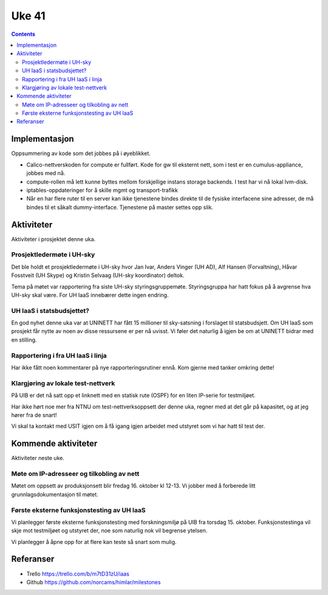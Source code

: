 ======
Uke 41
======
.. contents:: :depth: 2

Implementasjon
==============

Oppsummering av kode som det jobbes på i øyeblikket.

- Calico-nettverskoden for compute er fullført. Kode for gw til eksternt
  nett, som i test er en cumulus-appliance, jobbes med nå.

- compute-rollen må lett kunne byttes mellom forskjellige instans storage
  backends. I test har vi nå lokal lvm-disk.

- iptables-oppdateringer for å skille mgmt og transport-trafikk

- Når en har flere ruter til en server kan ikke tjenestene bindes direkte til
  de fysiske interfacene sine adresser, de må bindes til et såkalt
  dummy-interface. Tjenestene på master settes opp slik.


Aktiviteter
===========

Aktiviteter i prosjektet denne uka.

Prosjektledermøte i UH-sky
--------------------------

Det ble holdt et prosjektledermøte i UH-sky hvor Jan Ivar, Anders Vinger (UH
AD), Alf Hansen (Forvaltning), Håvar Fosstveit (UH Skype) og Kristin Selvaag
(UH-sky koordinator) deltok.

Tema på møtet var rapportering fra siste UH-sky styringsgruppemøte.
Styringsgruppa har hatt fokus på å avgrense hva UH-sky skal være. For UH IaaS
innebærer dette ingen endring.

UH IaaS i statsbudsjettet?
--------------------------

En god nyhet denne uka var at UNINETT har fått 15 millioner til sky-satsning i
forslaget til statsbudsjett. Om UH IaaS som prosjekt får nytte av noen av disse
ressursene er per nå uvisst. Vi føler det naturlig å igjen be om at UNINETT
bidrar med en stilling.

Rapportering i fra UH IaaS i linja
----------------------------------

Har ikke fått noen kommentarer på nye rapporteringsrutiner ennå. Kom gjerne med
tanker omkring dette!

Klargjøring av lokale test-nettverk
-----------------------------------

På UIB er det nå satt opp et linknett med en statisk rute (OSPF) for en liten
IP-serie for testmiljøet.

Har ikke hørt noe mer fra NTNU om test-nettverksoppsett der denne uka, regner
med at det går på kapasitet, og at jeg hører fra de snart!

Vi skal ta kontakt med USIT igjen om å få igang igjen arbeidet med utstyret som
vi har hatt til test der.

Kommende aktiviteter
====================

Aktiviteter neste uke.

Møte om IP-adresseer og tilkobling av nett
------------------------------------------

Møtet om oppsett av produksjonsett blir fredag 16. oktober kl 12-13. Vi jobber
med å forberede litt grunnlagsdokumentasjon til møtet.

Første eksterne funksjonstesting av UH IaaS
-------------------------------------------

Vi planlegger første eksterne funksjonstesting med forskningsmiljø på UIB fra
torsdag 15. oktober. Funksjonstestinga vil skje mot testmiljøet og utstyret
der, noe som naturlig nok vil begrense ytelsen.

Vi planlegger å åpne opp for at flere kan teste så snart som mulig.

Referanser
==========

- Trello https://trello.com/b/m7tD31zU/iaas

- Github https://github.com/norcams/himlar/milestones


